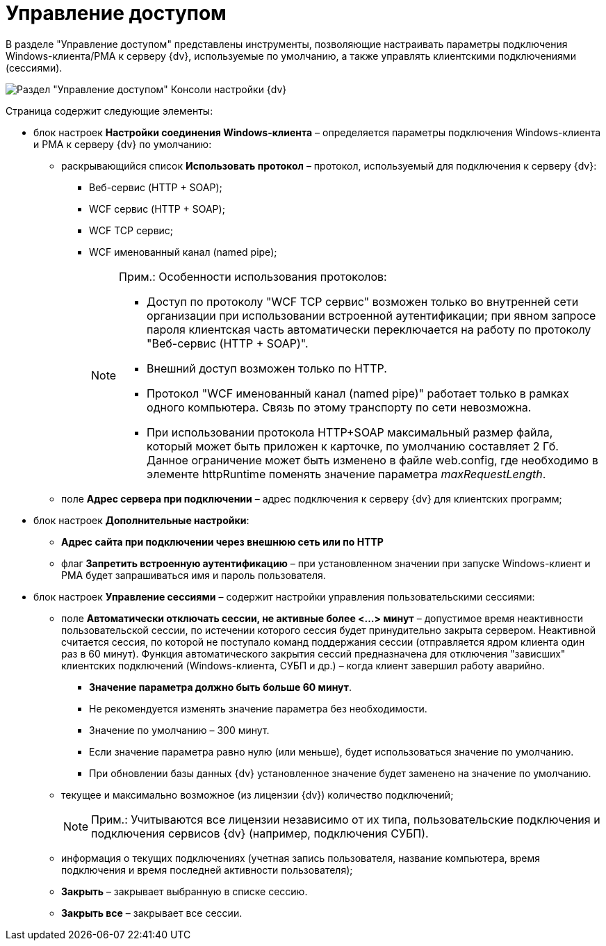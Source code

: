 = Управление доступом

В разделе "Управление доступом" представлены инструменты, позволяющие настраивать параметры подключения Windows-клиента/РМА к серверу {dv}, используемые по умолчанию, а также управлять клиентскими подключениями (сессиями).

image::Server_Settings_Managing_Access.png[Раздел "Управление доступом" Консоли настройки {dv}]

Страница содержит следующие элементы:

* блок настроек [.keyword .wintitle]*Настройки соединения Windows-клиента* – определяется параметры подключения Windows-клиента и РМА к серверу {dv} по умолчанию:
** раскрывающийся список *Использовать протокол* – протокол, используемый для подключения к серверу {dv}:
*** Веб-сервис (HTTP + SOAP);
*** WCF сервис (HTTP + SOAP);
*** WCF TCP сервис;
*** WCF именованный канал (named pipe);
+
[NOTE]
====
[.note__title]#Прим.:# Особенности использования протоколов:

*** Доступ по протоколу "WCF TCP сервис" возможен только во внутренней сети организации при использовании встроенной аутентификации; при явном запросе пароля клиентская часть автоматически переключается на работу по протоколу "Веб-сервис (HTTP + SOAP)".
*** Внешний доступ возможен только по HTTP.
*** Протокол "WCF именованный канал (named pipe)" работает только в рамках одного компьютера. Связь по этому транспорту по сети невозможна.
*** При использовании протокола HTTP+SOAP максимальный размер файла, который может быть приложен к карточке, по умолчанию составляет 2 Гб. Данное ограничение может быть изменено в файле web.config, где необходимо в элементе httpRuntime поменять значение параметра [.keyword .parmname]_maxRequestLength_.
====
** поле *Адрес сервера при подключении* – адрес подключения к серверу {dv} для клиентских программ;
* блок настроек [.keyword .wintitle]*Дополнительные настройки*:
** *Адрес сайта при подключении через внешнюю сеть или по HTTP*
** флаг *Запретить встроенную аутентификацию* – при установленном значении при запуске Windows-клиент и РМА будет запрашиваться имя и пароль пользователя.
* блок настроек [.keyword .wintitle]*Управление сессиями* – содержит настройки управления пользовательскими сессиями:
** поле *Автоматически отключать сессии, не активные более <...> минут* – допустимое время неактивности пользовательской сессии, по истечении которого сессия будет принудительно закрыта сервером. Неактивной считается сессия, по которой не поступало команд поддержания сессии (отправляется ядром клиента один раз в 60 минут). Функция автоматического закрытия сессий предназначена для отключения "зависших" клиентских подключений (Windows-клиента, СУБП и др.) – когда клиент завершил работу аварийно.
+
*** *Значение параметра должно быть больше 60 минут*.
*** Не рекомендуется изменять значение параметра без необходимости.
*** Значение по умолчанию – 300 минут.
*** Если значение параметра равно нулю (или меньше), будет использоваться значение по умолчанию.
*** При обновлении базы данных {dv} установленное значение будет заменено на значение по умолчанию.
** текущее и максимально возможное (из лицензии {dv}) количество подключений;
+
[NOTE]
====
[.note__title]#Прим.:# Учитываются все лицензии независимо от их типа, пользовательские подключения и подключения сервисов {dv} (например, подключения СУБП).
====
** информация о текущих подключениях (учетная запись пользователя, название компьютера, время подключения и время последней активности пользователя);
** *Закрыть* – закрывает выбранную в списке сессию.
** *Закрыть все* – закрывает все сессии.

